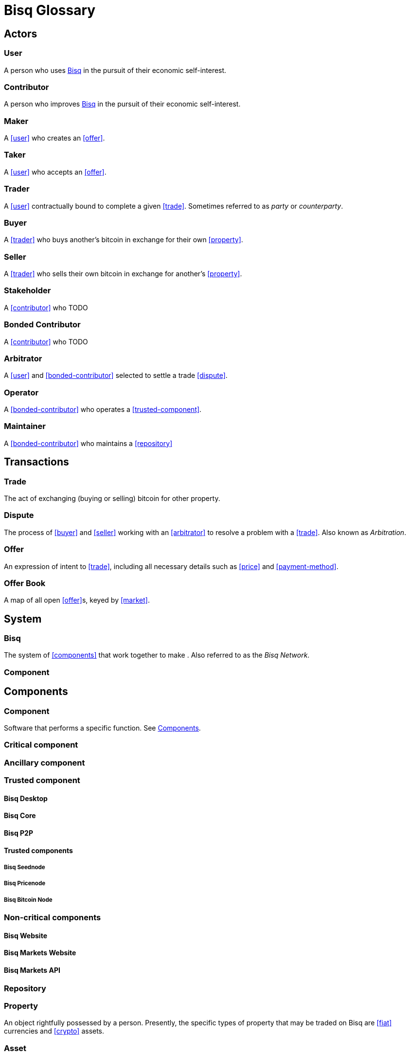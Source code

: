 = Bisq Glossary
// inspired by https://github.com/libbitcoin/libbitcoin/wiki/Glossary


== Actors

=== User
A person who uses <<Bisq>> in the pursuit of their economic self-interest.

=== Contributor
A person who improves <<Bisq>> in the pursuit of their economic self-interest.

=== Maker
A <<user>> who creates an <<offer>>.

=== Taker
A <<user>> who accepts an <<offer>>.

=== Trader
A <<user>> contractually bound to complete a given <<trade>>. Sometimes referred to as _party_ or _counterparty_.

=== Buyer
A <<trader>> who buys another's bitcoin in exchange for their own <<property>>.

=== Seller
A <<trader>> who sells their own bitcoin in exchange for another's <<property>>.

=== Stakeholder
A <<contributor>> who TODO

=== Bonded Contributor
A <<contributor>> who TODO

=== Arbitrator
A <<user>> and <<bonded-contributor>> selected to settle a trade <<dispute>>.

=== Operator
A <<bonded-contributor>> who operates a <<trusted-component>>.

=== Maintainer
A <<bonded-contributor>> who maintains a <<repository>>


== Transactions

=== Trade
The act of exchanging (buying or selling) bitcoin for other property.

=== Dispute
The process of <<buyer>> and <<seller>> working with an <<arbitrator>> to resolve a problem with a <<trade>>. Also known as _Arbitration_.

=== Offer
An expression of intent to <<trade>>, including all necessary details such as <<price>> and <<payment-method>>.

=== Offer Book
A map of all open <<offer>>s, keyed by <<market>>.




== System

=== Bisq
The system of <<components>> that work together to make . Also referred to as the _Bisq Network_.

=== Component

== Components

=== Component
Software that performs a specific function. See <<Components>>.

=== Critical component

=== Ancillary component

=== Trusted component

==== Bisq Desktop

==== Bisq Core

==== Bisq P2P

==== Trusted components

===== Bisq Seednode

===== Bisq Pricenode

===== Bisq Bitcoin Node

=== Non-critical components

==== Bisq Website

==== Bisq Markets Website

==== Bisq Markets API



=== Repository



=== Property
An object rightfully possessed by a person. Presently, the specific types of property that may be traded on Bisq are <<fiat>> currencies and <<crypto>> assets.

=== Asset
Definition of asset.

=== Currency
def

=== Bitcoin
def

=== Fiat (currency)
def

=== Crypto (currency)
def

=== Depth
The amount of bitcoin currently available for trading in a given market.

=== Spread
// tag::spread[]
The difference between the best (lowest-priced) <<./glossary#offer, offer>> to sell and the best (highest-priced) <<./glossary#offer, offer>> to buy, divided by the market price and expressed as a percentage.
// end::spread[]
[NOTE]
.Example
====
If the best <<glossary#offer, offer>> to sell BTC is **1,050 USD** and the best offer to buy BTC is for **950 USD** and the current market price is **1,000 USD**, then the BTC/USD market spread is `((1050-950)/1000)*100)` or **10%**.
====
[TIP]
.Putting spreads to use
====
Spreads indicate different kinds of opportunities in a market. A 0% spread indicates an opportunity to trade at the market price. A positive spread (as in the example above) indicates an opportunity to make a better offer and get it taken more quickly. A negative spread indicates an opportunity to take an underpriced offer and profit from it. See <<./glossary.adoc#arbitrage, arbitrage>>.
====

=== Market
The trade between a certain pair of assets. As in "the BTC/USD and BTC/XMR markets".

=== Volume
The amount of a given number of units traded in a given time period.

=== Price
and fixed vs distance from market price



=== Payment Method
// tag::payment-method[]
The means by which a <<./glossary#buyer, buyer>> pays a <<./glossary#seller, seller>> for their bitcoin when settling a <<./glossary#trade, trade>>. Each Bisq trade <<./glossary#offer, offer>> specifies the payment method to be used, and both buyer and seller must have access to that payment method to complete the trade. <<./glossary#national-currency, National currency>> payment methods range widely from traditional bank transfers, to money orders by mail, to more modern services like Revolut and Uphold. Cryptocurrency (or <<./glossary#altcoin, altcoin>>) payment methods require transferring payment over a specific altcoin blockchain.
// end::payment-method[]
See: <<payment-methods#, Payment Methods>>.

=== Account

=== Security Deposit
def

=== Multisig Escrow
def

=== Deposit Transaction
def

=== Mining Fee
def

=== Trading Fee
def


